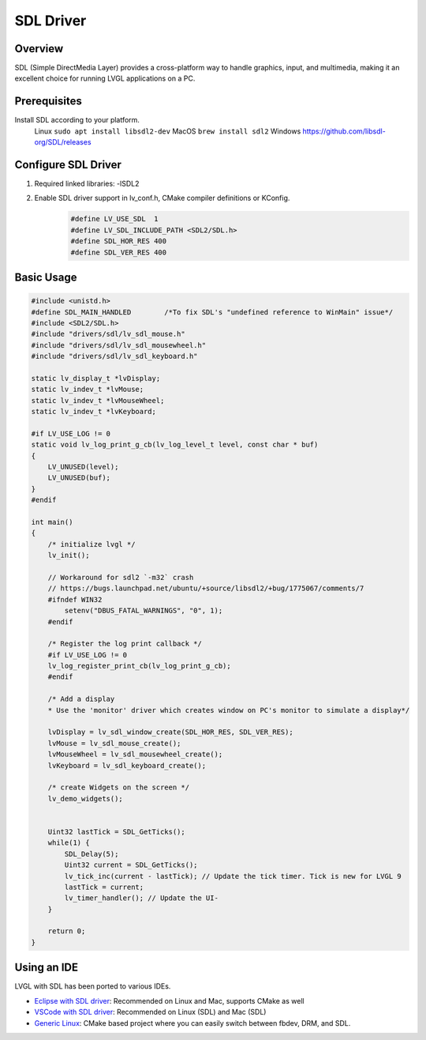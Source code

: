 .. _sdl_driver:

===============================
SDL Driver
===============================

Overview
--------

| SDL (Simple DirectMedia Layer) provides a cross-platform way to handle graphics, input, and multimedia, making it an excellent choice for running LVGL applications on a PC.


Prerequisites
-------------

Install SDL according to your platform.
    Linux ``sudo apt install libsdl2-dev``
    MacOS ``brew install sdl2``
    Windows https://github.com/libsdl-org/SDL/releases


Configure SDL Driver
-----------------------

1. Required linked libraries: -lSDL2
2. Enable SDL driver support in lv_conf.h, CMake compiler definitions or KConfig.
    .. code-block:: c

        #define LV_USE_SDL  1
        #define LV_SDL_INCLUDE_PATH <SDL2/SDL.h>
        #define SDL_HOR_RES 400
        #define SDL_VER_RES 400

Basic Usage
-----------

.. code-block:: c

    #include <unistd.h>
    #define SDL_MAIN_HANDLED        /*To fix SDL's "undefined reference to WinMain" issue*/
    #include <SDL2/SDL.h>
    #include "drivers/sdl/lv_sdl_mouse.h"
    #include "drivers/sdl/lv_sdl_mousewheel.h"
    #include "drivers/sdl/lv_sdl_keyboard.h"

    static lv_display_t *lvDisplay;
    static lv_indev_t *lvMouse;
    static lv_indev_t *lvMouseWheel;
    static lv_indev_t *lvKeyboard;

    #if LV_USE_LOG != 0
    static void lv_log_print_g_cb(lv_log_level_t level, const char * buf)
    {
        LV_UNUSED(level);
        LV_UNUSED(buf);
    }
    #endif

    int main()
    {
        /* initialize lvgl */
        lv_init();

        // Workaround for sdl2 `-m32` crash
        // https://bugs.launchpad.net/ubuntu/+source/libsdl2/+bug/1775067/comments/7
        #ifndef WIN32
            setenv("DBUS_FATAL_WARNINGS", "0", 1);
        #endif

        /* Register the log print callback */
        #if LV_USE_LOG != 0
        lv_log_register_print_cb(lv_log_print_g_cb);
        #endif

        /* Add a display
        * Use the 'monitor' driver which creates window on PC's monitor to simulate a display*/

        lvDisplay = lv_sdl_window_create(SDL_HOR_RES, SDL_VER_RES);
        lvMouse = lv_sdl_mouse_create();
        lvMouseWheel = lv_sdl_mousewheel_create();
        lvKeyboard = lv_sdl_keyboard_create();

        /* create Widgets on the screen */
        lv_demo_widgets();


        Uint32 lastTick = SDL_GetTicks();
        while(1) {
            SDL_Delay(5);
            Uint32 current = SDL_GetTicks();
            lv_tick_inc(current - lastTick); // Update the tick timer. Tick is new for LVGL 9
            lastTick = current;
            lv_timer_handler(); // Update the UI-
        }

        return 0;
    }

Using an IDE
------------

LVGL with SDL has been ported to various IDEs.

- `Eclipse with SDL driver <https://github.com/lvgl/lv_sim_eclipse_sdl>`__: Recommended on Linux and Mac, supports CMake as well
- `VSCode with SDL driver <https://github.com/lvgl/lv_port_pc_vscode>`__: Recommended on Linux (SDL) and Mac (SDL)
- `Generic Linux <https://github.com/lvgl/lv_port_linux>`__: CMake based project where you can easily switch between fbdev, DRM, and SDL.

